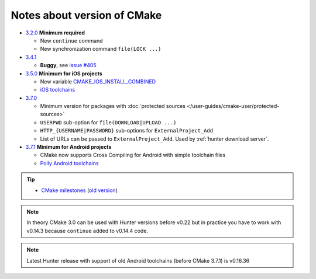 .. Copyright (c) 2016, Ruslan Baratov
.. All rights reserved.

Notes about version of CMake
----------------------------

* `3.2.0`_ **Minimum required**

  * New ``continue`` command
  * New synchronization command ``file(LOCK ...)``

* `3.4.1`_

  * **Buggy**, see `issue #405 <https://github.com/ruslo/hunter/issues/405>`__

* `3.5.0`_ **Minimum for iOS projects**

  * New variable `CMAKE_IOS_INSTALL_COMBINED <https://cmake.org/cmake/help/v3.5/variable/CMAKE_IOS_INSTALL_COMBINED.html>`__
  * `iOS toolchains <http://polly.readthedocs.io/en/latest/toolchains/ios.html>`__

* `3.7.0`_

  * Minimum version for packages with
    :doc:`protected sources </user-guides/cmake-user/protected-sources>`
  * ``USERPWD`` sub-option for ``file(DOWNLOAD|UPLOAD ...)``
  * ``HTTP_{USERNAME|PASSWORD}`` sub-options for ``ExternalProject_Add``
  * List of URLs can be passed to ``ExternalProject_Add``.
    Used by :ref:`hunter download server`.

* `3.7.1`_ **Minimum for Android projects**

  * CMake now supports Cross Compiling for Android with simple toolchain files
  * `Polly Android toolchains <http://polly.readthedocs.io/en/latest/toolchains/android.html#android-ndk-x-api-y>`__

.. tip::

  * `CMake milestones <https://gitlab.kitware.com/cmake/cmake/milestones?state=all>`__ (`old version <https://cmake.org/Bug/changelog_page.php>`__)

.. note::

  In theory CMake 3.0 can be used with Hunter versions before v0.22 but in
  practice you have to work with v0.14.3 because ``continue`` added to
  v0.14.4 code.

.. note::

  Latest Hunter release with support of old Android toolchains
  (before CMake 3.7.1) is v0.16.36

.. _3.2.0: https://www.cmake.org/cmake/help/v3.2/release/3.2.html#commands
.. _3.4.1: https://www.cmake.org/cmake/help/v3.4/release/3.4.html
.. _3.5.0: https://www.cmake.org/cmake/help/v3.5/release/3.5.html#platforms
.. _3.7.0: https://cmake.org/cmake/help/latest/release/3.7.html#commands
.. _3.7.1: https://cmake.org/cmake/help/latest/release/3.7.html#platforms
